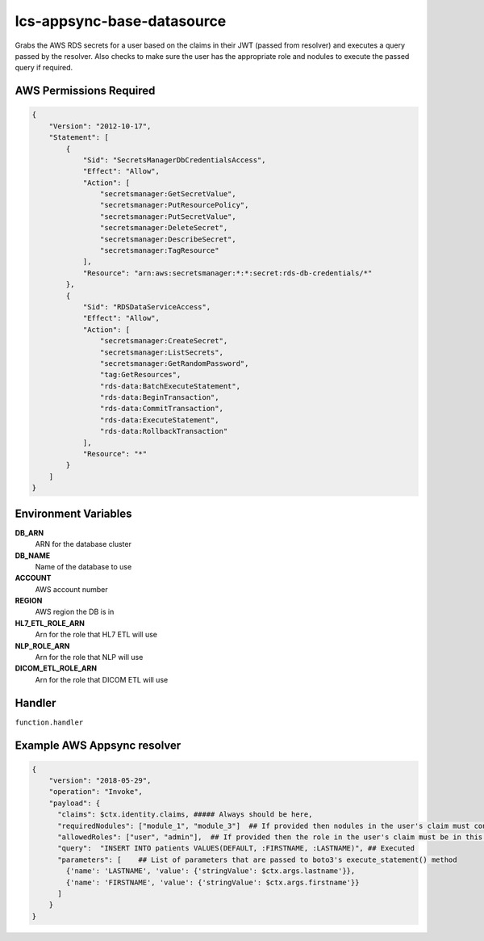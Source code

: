 ============================
lcs-appsync-base-datasource
============================

Grabs the AWS RDS secrets for a user based on the claims in
their JWT (passed from resolver) and executes a query passed
by the resolver. Also checks to make sure the user has the appropriate
role and nodules to execute the passed query if required.

AWS Permissions Required
------------------------
.. code-block:: JSON

  {
      "Version": "2012-10-17",
      "Statement": [
          {
              "Sid": "SecretsManagerDbCredentialsAccess",
              "Effect": "Allow",
              "Action": [
                  "secretsmanager:GetSecretValue",
                  "secretsmanager:PutResourcePolicy",
                  "secretsmanager:PutSecretValue",
                  "secretsmanager:DeleteSecret",
                  "secretsmanager:DescribeSecret",
                  "secretsmanager:TagResource"
              ],
              "Resource": "arn:aws:secretsmanager:*:*:secret:rds-db-credentials/*"
          },
          {
              "Sid": "RDSDataServiceAccess",
              "Effect": "Allow",
              "Action": [
                  "secretsmanager:CreateSecret",
                  "secretsmanager:ListSecrets",
                  "secretsmanager:GetRandomPassword",
                  "tag:GetResources",
                  "rds-data:BatchExecuteStatement",
                  "rds-data:BeginTransaction",
                  "rds-data:CommitTransaction",
                  "rds-data:ExecuteStatement",
                  "rds-data:RollbackTransaction"
              ],
              "Resource": "*"
          }
      ]
  }



Environment Variables
---------------------
**DB_ARN**
  ARN for the database cluster
**DB_NAME**
  Name of the database to use
**ACCOUNT**
  AWS account number
**REGION**
  AWS region the DB is in
**HL7_ETL_ROLE_ARN**
  Arn for the role that HL7 ETL will use
**NLP_ROLE_ARN**
  Arn for the role that NLP will use
**DICOM_ETL_ROLE_ARN**
  Arn for the role that DICOM ETL will use

Handler
-------
``function.handler``

Example AWS Appsync resolver
----------------------------

.. code-block:: python

  {
      "version": "2018-05-29",
      "operation": "Invoke",
      "payload": {
        "claims": $ctx.identity.claims, ##### Always should be here,
        "requiredNodules": ["module_1", "module_3"]  ## If provided then nodules in the user's claim must contain all items from list
        "allowedRoles": ["user", "admin"],  ## If provided then the role in the user's claim must be in this list
        "query":  "INSERT INTO patients VALUES(DEFAULT, :FIRSTNAME, :LASTNAME)", ## Executed
        "parameters": [    ## List of parameters that are passed to boto3's execute_statement() method
          {'name': 'LASTNAME', 'value': {'stringValue': $ctx.args.lastname'}},
          {'name': 'FIRSTNAME', 'value': {'stringValue': $ctx.args.firstname'}}
        ]
      }
  }
